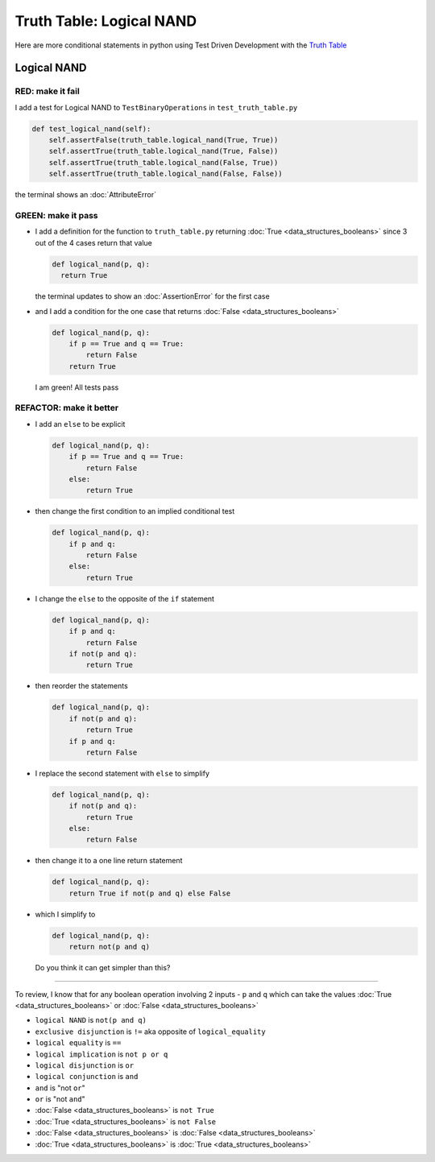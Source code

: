 Truth Table: Logical NAND
=========================

Here are more conditional statements in python using Test Driven Development with the `Truth Table <https://en.wikipedia.org/wiki/Truth_table>`_



Logical NAND
------------

RED: make it fail
^^^^^^^^^^^^^^^^^

I add a test for Logical NAND to ``TestBinaryOperations`` in ``test_truth_table.py``

.. code-block:: python

    def test_logical_nand(self):
        self.assertFalse(truth_table.logical_nand(True, True))
        self.assertTrue(truth_table.logical_nand(True, False))
        self.assertTrue(truth_table.logical_nand(False, True))
        self.assertTrue(truth_table.logical_nand(False, False))

the terminal shows an :doc:`AttributeError`

GREEN: make it pass
^^^^^^^^^^^^^^^^^^^


* I add a definition for the function to ``truth_table.py`` returning :doc:`True <data_structures_booleans>` since 3 out of the 4 cases return that value

  .. code-block:: python

    def logical_nand(p, q):
      return True

  the terminal updates to show an :doc:`AssertionError` for the first case
* and I add a condition for the one case that returns :doc:`False <data_structures_booleans>`

  .. code-block:: python

    def logical_nand(p, q):
        if p == True and q == True:
            return False
        return True

  I am green! All tests pass

REFACTOR: make it better
^^^^^^^^^^^^^^^^^^^^^^^^

* I add an ``else`` to be explicit

  .. code-block:: python

    def logical_nand(p, q):
        if p == True and q == True:
            return False
        else:
            return True

* then change the first condition to an implied conditional test

  .. code-block:: python

    def logical_nand(p, q):
        if p and q:
            return False
        else:
            return True

* I change the ``else`` to the opposite of the ``if`` statement

  .. code-block:: python

    def logical_nand(p, q):
        if p and q:
            return False
        if not(p and q):
            return True

* then reorder the statements

  .. code-block:: python

    def logical_nand(p, q):
        if not(p and q):
            return True
        if p and q:
            return False

* I replace the second statement with ``else`` to simplify

  .. code-block:: python

    def logical_nand(p, q):
        if not(p and q):
            return True
        else:
            return False

* then change it to a one line return statement

  .. code-block:: python

    def logical_nand(p, q):
        return True if not(p and q) else False

* which I simplify to

  .. code-block:: python

    def logical_nand(p, q):
        return not(p and q)

  Do you think it can get simpler than this?

----

To review, I know that for any boolean operation involving 2 inputs - ``p`` and ``q`` which can take the values :doc:`True <data_structures_booleans>` or :doc:`False <data_structures_booleans>`


* ``logical NAND`` is ``not(p and q)``
* ``exclusive disjunction`` is ``!=`` aka opposite of ``logical_equality``
* ``logical equality`` is ``==``
* ``logical implication`` is ``not p or q``
* ``logical disjunction`` is ``or``
* ``logical conjunction`` is ``and``
* ``and`` is "not ``or``"
* ``or`` is "not ``and``"
* :doc:`False <data_structures_booleans>` is ``not True``
* :doc:`True <data_structures_booleans>` is ``not False``
* :doc:`False <data_structures_booleans>` is :doc:`False <data_structures_booleans>`
* :doc:`True <data_structures_booleans>` is :doc:`True <data_structures_booleans>`
